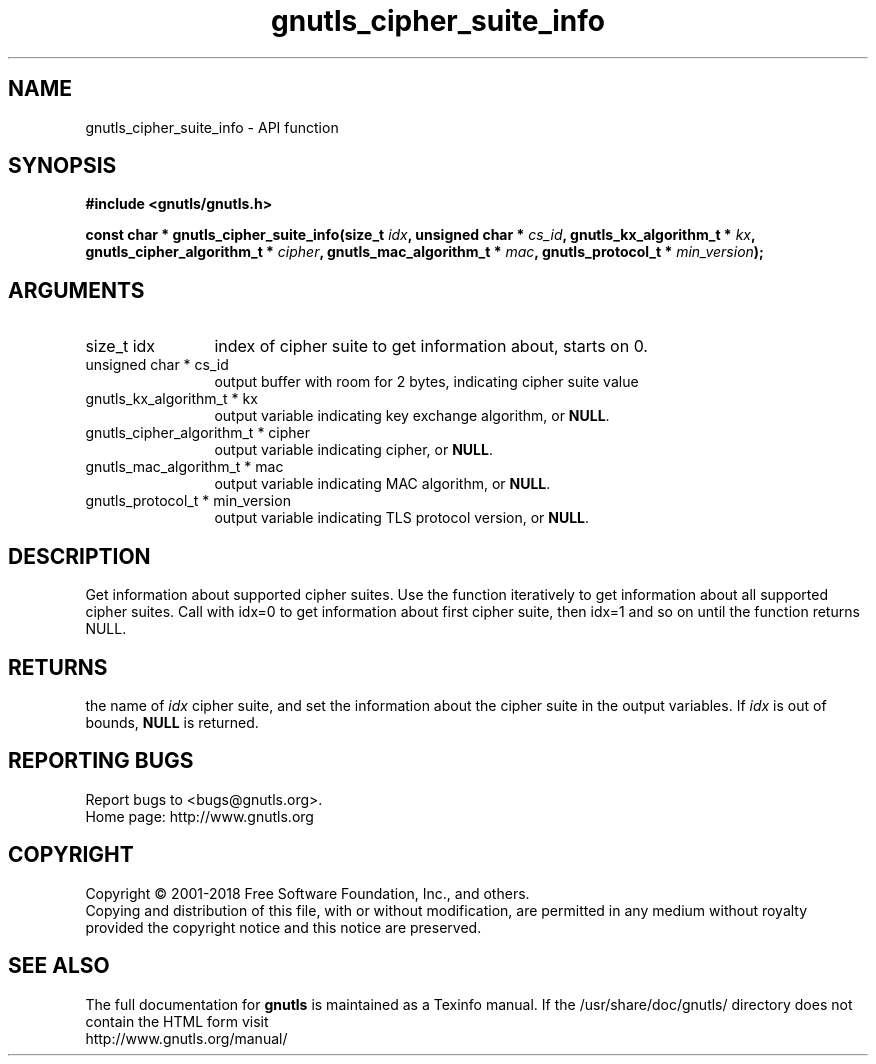 .\" DO NOT MODIFY THIS FILE!  It was generated by gdoc.
.TH "gnutls_cipher_suite_info" 3 "3.6.2" "gnutls" "gnutls"
.SH NAME
gnutls_cipher_suite_info \- API function
.SH SYNOPSIS
.B #include <gnutls/gnutls.h>
.sp
.BI "const char * gnutls_cipher_suite_info(size_t " idx ", unsigned char * " cs_id ", gnutls_kx_algorithm_t * " kx ", gnutls_cipher_algorithm_t * " cipher ", gnutls_mac_algorithm_t * " mac ", gnutls_protocol_t * " min_version ");"
.SH ARGUMENTS
.IP "size_t idx" 12
index of cipher suite to get information about, starts on 0.
.IP "unsigned char * cs_id" 12
output buffer with room for 2 bytes, indicating cipher suite value
.IP "gnutls_kx_algorithm_t * kx" 12
output variable indicating key exchange algorithm, or \fBNULL\fP.
.IP "gnutls_cipher_algorithm_t * cipher" 12
output variable indicating cipher, or \fBNULL\fP.
.IP "gnutls_mac_algorithm_t * mac" 12
output variable indicating MAC algorithm, or \fBNULL\fP.
.IP "gnutls_protocol_t * min_version" 12
output variable indicating TLS protocol version, or \fBNULL\fP.
.SH "DESCRIPTION"
Get information about supported cipher suites.  Use the function
iteratively to get information about all supported cipher suites.
Call with idx=0 to get information about first cipher suite, then
idx=1 and so on until the function returns NULL.
.SH "RETURNS"
the name of  \fIidx\fP cipher suite, and set the information
about the cipher suite in the output variables.  If  \fIidx\fP is out of
bounds, \fBNULL\fP is returned.
.SH "REPORTING BUGS"
Report bugs to <bugs@gnutls.org>.
.br
Home page: http://www.gnutls.org

.SH COPYRIGHT
Copyright \(co 2001-2018 Free Software Foundation, Inc., and others.
.br
Copying and distribution of this file, with or without modification,
are permitted in any medium without royalty provided the copyright
notice and this notice are preserved.
.SH "SEE ALSO"
The full documentation for
.B gnutls
is maintained as a Texinfo manual.
If the /usr/share/doc/gnutls/
directory does not contain the HTML form visit
.B
.IP http://www.gnutls.org/manual/
.PP
